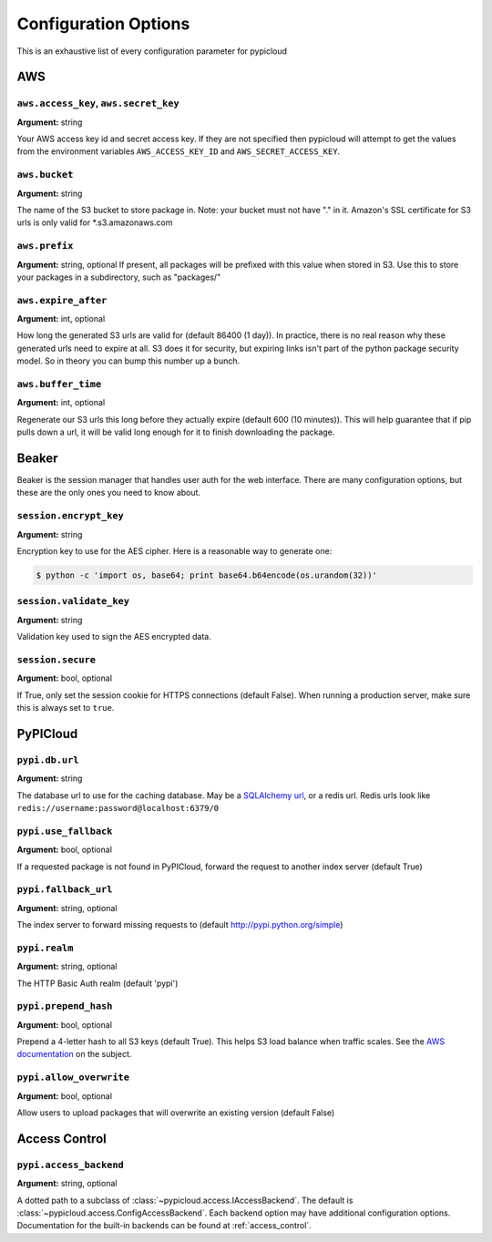 Configuration Options
=====================
This is an exhaustive list of every configuration parameter for pypicloud

AWS
^^^

``aws.access_key``, ``aws.secret_key``
~~~~~~~~~~~~~~~~~~~~~~~~~~~~~~~~~~~~~~
**Argument:** string

Your AWS access key id and secret access key. If they are not specified then
pypicloud will attempt to get the values from the environment variables
``AWS_ACCESS_KEY_ID`` and ``AWS_SECRET_ACCESS_KEY``.

``aws.bucket``
~~~~~~~~~~~~~~
**Argument:** string

The name of the S3 bucket to store package in. Note: your bucket must not have
"." in it. Amazon's SSL certificate for S3 urls is only valid for
\*.s3.amazonaws.com

``aws.prefix``
~~~~~~~~~~~~~~
**Argument:** string, optional
If present, all packages will be prefixed with this value when stored in S3.
Use this to store your packages in a subdirectory, such as "packages/"

``aws.expire_after``
~~~~~~~~~~~~~~~~~~~~
**Argument:** int, optional

How long the generated S3 urls are valid for (default 86400 (1 day)). In
practice, there is no real reason why these generated urls need to expire at
all. S3 does it for security, but expiring links isn't part of the python
package security model. So in theory you can bump this number up a bunch.

``aws.buffer_time``
~~~~~~~~~~~~~~~~~~~
**Argument:** int, optional

Regenerate our S3 urls this long before they actually expire (default 600 (10
minutes)). This will help guarantee that if pip pulls down a url, it will be
valid long enough for it to finish downloading the package.

Beaker
^^^^^^
Beaker is the session manager that handles user auth for the web interface.
There are many configuration options, but these are the only ones you need to
know about.

``session.encrypt_key``
~~~~~~~~~~~~~~~~~~~~~~~
**Argument:** string

Encryption key to use for the AES cipher. Here is a reasonable way to generate one:

.. code-block:: bash

    $ python -c 'import os, base64; print base64.b64encode(os.urandom(32))'

``session.validate_key``
~~~~~~~~~~~~~~~~~~~~~~~
**Argument:** string

Validation key used to sign the AES encrypted data.

``session.secure``
~~~~~~~~~~~~~~~~~~~~~~~
**Argument:** bool, optional

If True, only set the session cookie for HTTPS connections (default False).
When running a production server, make sure this is always set to ``true``.

PyPICloud
^^^^^^^^^

``pypi.db.url``
~~~~~~~~~~~~~~~
**Argument:** string

The database url to use for the caching database. May be a `SQLAlchemy url
<http://docs.sqlalchemy.org/en/rel_0_9/core/engines.html>`_, or a redis url.
Redis urls look like ``redis://username:password@localhost:6379/0``

``pypi.use_fallback``
~~~~~~~~~~~~~~~~~~~~~
**Argument:** bool, optional

If a requested package is not found in PyPICloud, forward the request to
another index server (default True)

``pypi.fallback_url``
~~~~~~~~~~~~~~~~~~~~~
**Argument:** string, optional

The index server to forward missing requests to (default
http://pypi.python.org/simple)

``pypi.realm``
~~~~~~~~~~~~~~
**Argument:** string, optional

The HTTP Basic Auth realm (default 'pypi')

``pypi.prepend_hash``
~~~~~~~~~~~~~~~~~~~~~
**Argument:** bool, optional

Prepend a 4-letter hash to all S3 keys (default True). This helps S3 load
balance when traffic scales. See the `AWS documentation
<http://docs.aws.amazon.com/AmazonS3/latest/dev/request-rate-perf-considerations.html>`_
on the subject.

``pypi.allow_overwrite``
~~~~~~~~~~~~~~~~~~~~~~~~
**Argument:** bool, optional

Allow users to upload packages that will overwrite an existing version (default
False)

Access Control
^^^^^^^^^^^^^^

``pypi.access_backend``
~~~~~~~~~~~~~~~~~~~~~~~
**Argument:** string, optional

A dotted path to a subclass of :class:`~pypicloud.access.IAccessBackend`. The
default is :class:`~pypicloud.access.ConfigAccessBackend`. Each backend option
may have additional configuration options. Documentation for the built-in
backends can be found at :ref:`access_control`.
